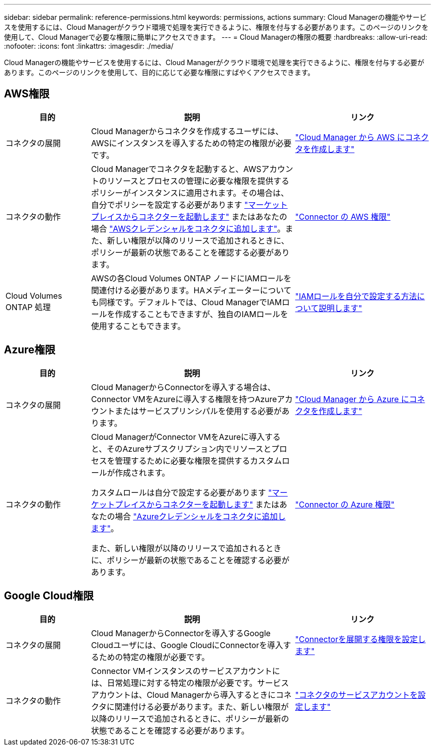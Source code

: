 ---
sidebar: sidebar 
permalink: reference-permissions.html 
keywords: permissions, actions 
summary: Cloud Managerの機能やサービスを使用するには、Cloud Managerがクラウド環境で処理を実行できるように、権限を付与する必要があります。このページのリンクを使用して、Cloud Managerで必要な権限に簡単にアクセスできます。 
---
= Cloud Managerの権限の概要
:hardbreaks:
:allow-uri-read: 
:nofooter: 
:icons: font
:linkattrs: 
:imagesdir: ./media/


[role="lead"]
Cloud Managerの機能やサービスを使用するには、Cloud Managerがクラウド環境で処理を実行できるように、権限を付与する必要があります。このページのリンクを使用して、目的に応じて必要な権限にすばやくアクセスできます。



== AWS権限

[cols="25,60,40"]
|===
| 目的 | 説明 | リンク 


| コネクタの展開 | Cloud Managerからコネクタを作成するユーザには、AWSにインスタンスを導入するための特定の権限が必要です。 | link:task-creating-connectors-aws.html["Cloud Manager から AWS にコネクタを作成します"] 


| コネクタの動作 | Cloud Managerでコネクタを起動すると、AWSアカウントのリソースとプロセスの管理に必要な権限を提供するポリシーがインスタンスに適用されます。その場合は、自分でポリシーを設定する必要があります link:task-launching-aws-mktp.html["マーケットプレイスからコネクターを起動します"] またはあなたの場合 link:task-adding-aws-accounts.html#add-credentials-to-a-connector["AWSクレデンシャルをコネクタに追加します"]。また、新しい権限が以降のリリースで追加されるときに、ポリシーが最新の状態であることを確認する必要があります。 | link:reference-permissions-aws.html["Connector の AWS 権限"] 


| Cloud Volumes ONTAP 処理 | AWSの各Cloud Volumes ONTAP ノードにIAMロールを関連付ける必要があります。HAメディエーターについても同様です。デフォルトでは、Cloud ManagerでIAMロールを作成することもできますが、独自のIAMロールを使用することもできます。 | https://docs.netapp.com/us-en/cloud-manager-cloud-volumes-ontap/task-set-up-iam-roles.html["IAMロールを自分で設定する方法について説明します"^] 
|===


== Azure権限

[cols="25,60,40"]
|===
| 目的 | 説明 | リンク 


| コネクタの展開 | Cloud ManagerからConnectorを導入する場合は、Connector VMをAzureに導入する権限を持つAzureアカウントまたはサービスプリンシパルを使用する必要があります。 | link:task-creating-connectors-azure.html["Cloud Manager から Azure にコネクタを作成します"] 


| コネクタの動作  a| 
Cloud ManagerがConnector VMをAzureに導入すると、そのAzureサブスクリプション内でリソースとプロセスを管理するために必要な権限を提供するカスタムロールが作成されます。

カスタムロールは自分で設定する必要があります link:task-launching-azure-mktp.html["マーケットプレイスからコネクターを起動します"] またはあなたの場合 link:task-adding-azure-accounts.html#adding-additional-azure-credentials-to-cloud-manager["Azureクレデンシャルをコネクタに追加します"]。

また、新しい権限が以降のリリースで追加されるときに、ポリシーが最新の状態であることを確認する必要があります。
 a| 
link:reference-permissions-azure.html["Connector の Azure 権限"]

|===


== Google Cloud権限

[cols="25,60,40"]
|===
| 目的 | 説明 | リンク 


| コネクタの展開 | Cloud ManagerからConnectorを導入するGoogle Cloudユーザには、Google CloudにConnectorを導入するための特定の権限が必要です。 | link:task-creating-connectors-gcp.html#set-up-permissions-to-deploy-the-connector["Connectorを展開する権限を設定します"] 


| コネクタの動作 | Connector VMインスタンスのサービスアカウントには、日常処理に対する特定の権限が必要です。サービスアカウントは、Cloud Managerから導入するときにコネクタに関連付ける必要があります。また、新しい権限が以降のリリースで追加されるときに、ポリシーが最新の状態であることを確認する必要があります。 | link:task-creating-connectors-gcp.html#set-up-a-service-account-for-the-connector["コネクタのサービスアカウントを設定します"] 
|===